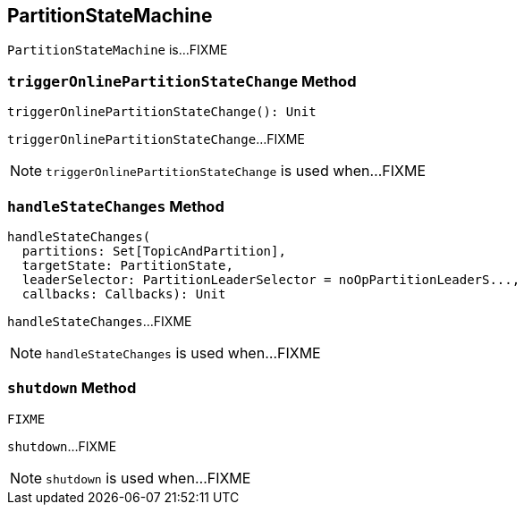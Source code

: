 == [[PartitionStateMachine]] PartitionStateMachine

`PartitionStateMachine` is...FIXME

=== [[triggerOnlinePartitionStateChange]] `triggerOnlinePartitionStateChange` Method

[source, scala]
----
triggerOnlinePartitionStateChange(): Unit
----

`triggerOnlinePartitionStateChange`...FIXME

NOTE: `triggerOnlinePartitionStateChange` is used when...FIXME

=== [[handleStateChanges]] `handleStateChanges` Method

[source, scala]
----
handleStateChanges(
  partitions: Set[TopicAndPartition],
  targetState: PartitionState,
  leaderSelector: PartitionLeaderSelector = noOpPartitionLeaderS...,
  callbacks: Callbacks): Unit
----

`handleStateChanges`...FIXME

NOTE: `handleStateChanges` is used when...FIXME

=== [[shutdown]] `shutdown` Method

[source, scala]
----
FIXME
----

`shutdown`...FIXME

NOTE: `shutdown` is used when...FIXME
